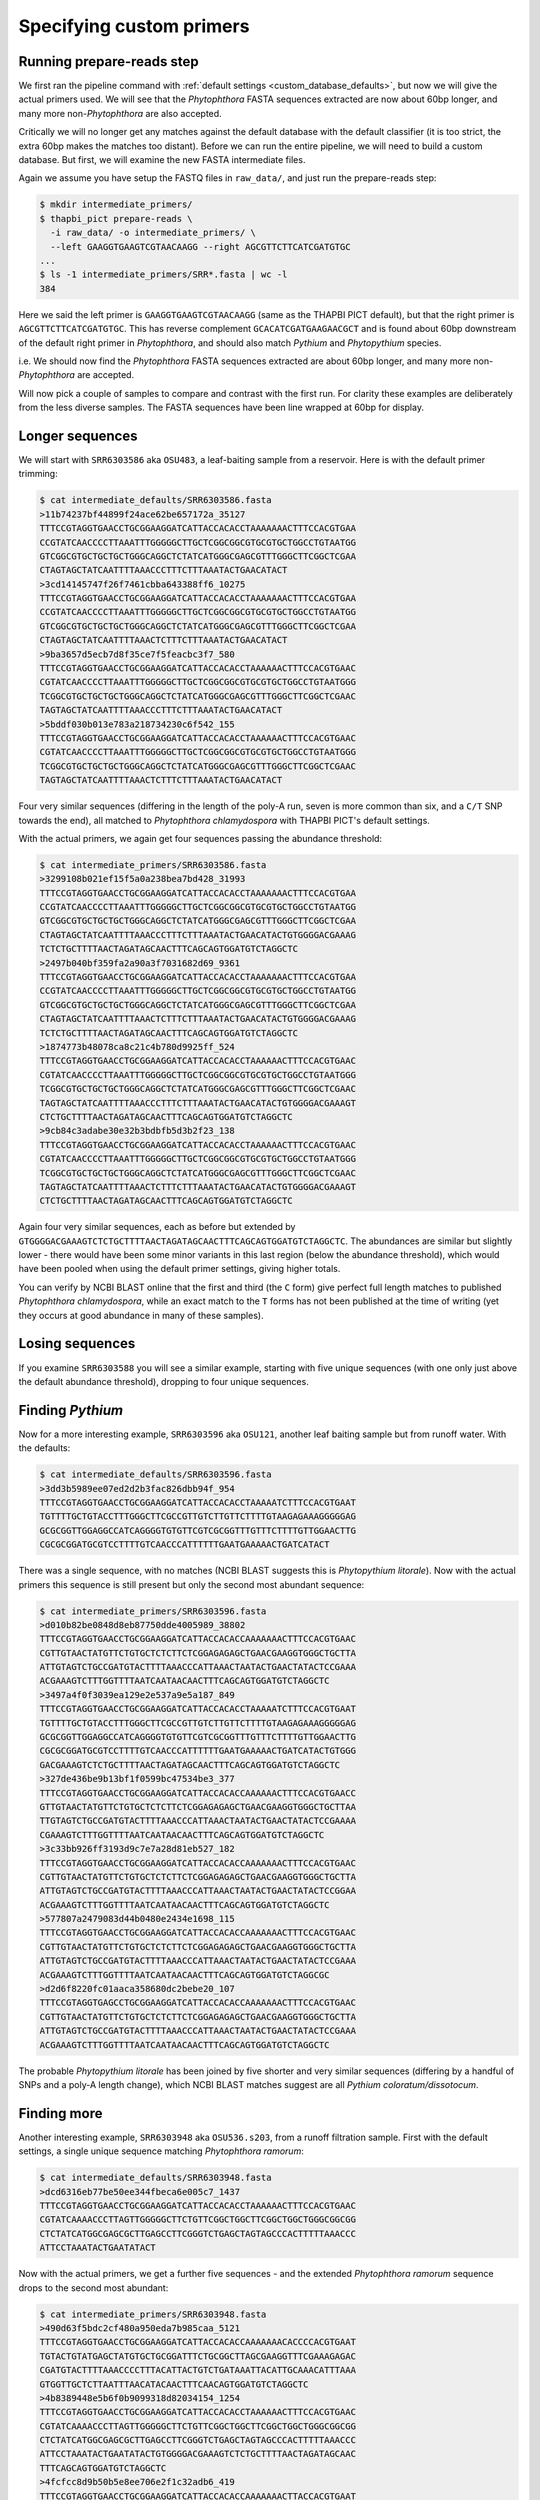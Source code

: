 
Specifying custom primers
=========================

Running prepare-reads step
--------------------------

We first ran the pipeline command with :ref:`default settings
<custom_database_defaults>`, but now we will give the
actual primers used. We will see that the *Phytophthora* FASTA sequences
extracted are now about 60bp longer, and many more non-*Phytophthora* are
also accepted.

Critically we will no longer get any matches against the default database
with the default classifier (it is too strict, the extra 60bp makes the
matches too distant). Before we can run the entire pipeline, we will need
to build a custom database. But first, we will examine the new FASTA
intermediate files.

Again we assume you have setup the FASTQ files in ``raw_data/``, and just
run the prepare-reads step:

.. code:: console

    $ mkdir intermediate_primers/
    $ thapbi_pict prepare-reads \
      -i raw_data/ -o intermediate_primers/ \
      --left GAAGGTGAAGTCGTAACAAGG --right AGCGTTCTTCATCGATGTGC
    ...
    $ ls -1 intermediate_primers/SRR*.fasta | wc -l
    384

Here we said the left primer is ``GAAGGTGAAGTCGTAACAAGG`` (same as the THAPBI
PICT default), but that the right primer is ``AGCGTTCTTCATCGATGTGC``. This has
reverse complement ``GCACATCGATGAAGAACGCT`` and is found about 60bp downstream
of the default right primer in *Phytophthora*, and should also match *Pythium*
and *Phytopythium* species.

i.e. We should now find the *Phytophthora* FASTA sequences extracted are about
60bp longer, and many more non-*Phytophthora* are accepted.

Will now pick a couple of samples to compare and contrast with the first run.
For clarity these examples are deliberately from the less diverse samples.
The FASTA sequences have been line wrapped at 60bp for display.

Longer sequences
----------------

We will start with ``SRR6303586`` aka ``OSU483``, a leaf-baiting sample from
a reservoir. Here is with the default primer trimming:

.. code:: console

    $ cat intermediate_defaults/SRR6303586.fasta
    >11b74237bf44899f24ace62be657172a_35127
    TTTCCGTAGGTGAACCTGCGGAAGGATCATTACCACACCTAAAAAAACTTTCCACGTGAA
    CCGTATCAACCCCTTAAATTTGGGGGCTTGCTCGGCGGCGTGCGTGCTGGCCTGTAATGG
    GTCGGCGTGCTGCTGCTGGGCAGGCTCTATCATGGGCGAGCGTTTGGGCTTCGGCTCGAA
    CTAGTAGCTATCAATTTTAAACCCTTTCTTTAAATACTGAACATACT
    >3cd14145747f26f7461cbba643388ff6_10275
    TTTCCGTAGGTGAACCTGCGGAAGGATCATTACCACACCTAAAAAAACTTTCCACGTGAA
    CCGTATCAACCCCTTAAATTTGGGGGCTTGCTCGGCGGCGTGCGTGCTGGCCTGTAATGG
    GTCGGCGTGCTGCTGCTGGGCAGGCTCTATCATGGGCGAGCGTTTGGGCTTCGGCTCGAA
    CTAGTAGCTATCAATTTTAAACTCTTTCTTTAAATACTGAACATACT
    >9ba3657d5ecb7d8f35ce7f5feacbc3f7_580
    TTTCCGTAGGTGAACCTGCGGAAGGATCATTACCACACCTAAAAAACTTTCCACGTGAAC
    CGTATCAACCCCTTAAATTTGGGGGCTTGCTCGGCGGCGTGCGTGCTGGCCTGTAATGGG
    TCGGCGTGCTGCTGCTGGGCAGGCTCTATCATGGGCGAGCGTTTGGGCTTCGGCTCGAAC
    TAGTAGCTATCAATTTTAAACCCTTTCTTTAAATACTGAACATACT
    >5bddf030b013e783a218734230c6f542_155
    TTTCCGTAGGTGAACCTGCGGAAGGATCATTACCACACCTAAAAAACTTTCCACGTGAAC
    CGTATCAACCCCTTAAATTTGGGGGCTTGCTCGGCGGCGTGCGTGCTGGCCTGTAATGGG
    TCGGCGTGCTGCTGCTGGGCAGGCTCTATCATGGGCGAGCGTTTGGGCTTCGGCTCGAAC
    TAGTAGCTATCAATTTTAAACTCTTTCTTTAAATACTGAACATACT

Four very similar sequences (differing in the length of the poly-A run, seven
is more common than six, and a ``C/T`` SNP towards the end), all matched to
*Phytophthora chlamydospora* with THAPBI PICT's default settings.

With the actual primers, we again get four sequences passing the abundance threshold:

.. code:: console

    $ cat intermediate_primers/SRR6303586.fasta
    >3299108b021ef15f5a0a238bea7bd428_31993
    TTTCCGTAGGTGAACCTGCGGAAGGATCATTACCACACCTAAAAAAACTTTCCACGTGAA
    CCGTATCAACCCCTTAAATTTGGGGGCTTGCTCGGCGGCGTGCGTGCTGGCCTGTAATGG
    GTCGGCGTGCTGCTGCTGGGCAGGCTCTATCATGGGCGAGCGTTTGGGCTTCGGCTCGAA
    CTAGTAGCTATCAATTTTAAACCCTTTCTTTAAATACTGAACATACTGTGGGGACGAAAG
    TCTCTGCTTTTAACTAGATAGCAACTTTCAGCAGTGGATGTCTAGGCTC
    >2497b040bf359fa2a90a3f7031682d69_9361
    TTTCCGTAGGTGAACCTGCGGAAGGATCATTACCACACCTAAAAAAACTTTCCACGTGAA
    CCGTATCAACCCCTTAAATTTGGGGGCTTGCTCGGCGGCGTGCGTGCTGGCCTGTAATGG
    GTCGGCGTGCTGCTGCTGGGCAGGCTCTATCATGGGCGAGCGTTTGGGCTTCGGCTCGAA
    CTAGTAGCTATCAATTTTAAACTCTTTCTTTAAATACTGAACATACTGTGGGGACGAAAG
    TCTCTGCTTTTAACTAGATAGCAACTTTCAGCAGTGGATGTCTAGGCTC
    >1874773b48078ca8c21c4b780d9925ff_524
    TTTCCGTAGGTGAACCTGCGGAAGGATCATTACCACACCTAAAAAACTTTCCACGTGAAC
    CGTATCAACCCCTTAAATTTGGGGGCTTGCTCGGCGGCGTGCGTGCTGGCCTGTAATGGG
    TCGGCGTGCTGCTGCTGGGCAGGCTCTATCATGGGCGAGCGTTTGGGCTTCGGCTCGAAC
    TAGTAGCTATCAATTTTAAACCCTTTCTTTAAATACTGAACATACTGTGGGGACGAAAGT
    CTCTGCTTTTAACTAGATAGCAACTTTCAGCAGTGGATGTCTAGGCTC
    >9cb84c3adabe30e32b3bdbfb5d3b2f23_138
    TTTCCGTAGGTGAACCTGCGGAAGGATCATTACCACACCTAAAAAACTTTCCACGTGAAC
    CGTATCAACCCCTTAAATTTGGGGGCTTGCTCGGCGGCGTGCGTGCTGGCCTGTAATGGG
    TCGGCGTGCTGCTGCTGGGCAGGCTCTATCATGGGCGAGCGTTTGGGCTTCGGCTCGAAC
    TAGTAGCTATCAATTTTAAACTCTTTCTTTAAATACTGAACATACTGTGGGGACGAAAGT
    CTCTGCTTTTAACTAGATAGCAACTTTCAGCAGTGGATGTCTAGGCTC


Again four very similar sequences, each as before but extended by
``GTGGGGACGAAAGTCTCTGCTTTTAACTAGATAGCAACTTTCAGCAGTGGATGTCTAGGCTC``.
The abundances are similar but slightly lower - there would have been
some minor variants in this last region (below the abundance threshold),
which would have been pooled when using the default primer settings,
giving higher totals.

You can verify by NCBI BLAST online that the first and third (the
``C`` form) give perfect full length matches to published *Phytophthora
chlamydospora*, while an exact match to the ``T`` forms has not been
published at the time of writing (yet they occurs at good abundance in
many of these samples).

Losing sequences
----------------

If you examine ``SRR6303588`` you will see a similar example,
starting with five unique sequences (with one only just above the
default abundance threshold), dropping to four unique sequences.

Finding *Pythium*
-----------------

Now for a more interesting example, ``SRR6303596`` aka ``OSU121``,
another leaf baiting sample but from runoff water. With the defaults:

.. code:: console

    $ cat intermediate_defaults/SRR6303596.fasta
    >3dd3b5989ee07ed2d2b3fac826dbb94f_954
    TTTCCGTAGGTGAACCTGCGGAAGGATCATTACCACACCTAAAAATCTTTCCACGTGAAT
    TGTTTTGCTGTACCTTTGGGCTTCGCCGTTGTCTTGTTCTTTTGTAAGAGAAAGGGGGAG
    GCGCGGTTGGAGGCCATCAGGGGTGTGTTCGTCGCGGTTTGTTTCTTTTGTTGGAACTTG
    CGCGCGGATGCGTCCTTTTGTCAACCCATTTTTTGAATGAAAAACTGATCATACT

There was a single sequence, with no matches (NCBI BLAST suggests
this is *Phytopythium litorale*). Now with the actual primers this
sequence is still present but only the second most abundant sequence:

.. code:: console

    $ cat intermediate_primers/SRR6303596.fasta
    >d010b82be0848d8eb87750dde4005989_38802
    TTTCCGTAGGTGAACCTGCGGAAGGATCATTACCACACCAAAAAAACTTTCCACGTGAAC
    CGTTGTAACTATGTTCTGTGCTCTCTTCTCGGAGAGAGCTGAACGAAGGTGGGCTGCTTA
    ATTGTAGTCTGCCGATGTACTTTTAAACCCATTAAACTAATACTGAACTATACTCCGAAA
    ACGAAAGTCTTTGGTTTTAATCAATAACAACTTTCAGCAGTGGATGTCTAGGCTC
    >3497a4f0f3039ea129e2e537a9e5a187_849
    TTTCCGTAGGTGAACCTGCGGAAGGATCATTACCACACCTAAAAATCTTTCCACGTGAAT
    TGTTTTGCTGTACCTTTGGGCTTCGCCGTTGTCTTGTTCTTTTGTAAGAGAAAGGGGGAG
    GCGCGGTTGGAGGCCATCAGGGGTGTGTTCGTCGCGGTTTGTTTCTTTTGTTGGAACTTG
    CGCGCGGATGCGTCCTTTTGTCAACCCATTTTTTGAATGAAAAACTGATCATACTGTGGG
    GACGAAAGTCTCTGCTTTTAACTAGATAGCAACTTTCAGCAGTGGATGTCTAGGCTC
    >327de436be9b13bf1f0599bc47534be3_377
    TTTCCGTAGGTGAACCTGCGGAAGGATCATTACCACACCAAAAAACTTTCCACGTGAACC
    GTTGTAACTATGTTCTGTGCTCTCTTCTCGGAGAGAGCTGAACGAAGGTGGGCTGCTTAA
    TTGTAGTCTGCCGATGTACTTTTAAACCCATTAAACTAATACTGAACTATACTCCGAAAA
    CGAAAGTCTTTGGTTTTAATCAATAACAACTTTCAGCAGTGGATGTCTAGGCTC
    >3c33bb926ff3193d9c7e7a28d81eb527_182
    TTTCCGTAGGTGAACCTGCGGAAGGATCATTACCACACCAAAAAAACTTTCCACGTGAAC
    CGTTGTAACTATGTTCTGTGCTCTCTTCTCGGAGAGAGCTGAACGAAGGTGGGCTGCTTA
    ATTGTAGTCTGCCGATGTACTTTTAAACCCATTAAACTAATACTGAACTATACTCCGGAA
    ACGAAAGTCTTTGGTTTTAATCAATAACAACTTTCAGCAGTGGATGTCTAGGCTC
    >577807a2479083d44b0480e2434e1698_115
    TTTCCGTAGGTGAACCTGCGGAAGGATCATTACCACACCAAAAAAACTTTCCACGTGAAC
    CGTTGTAACTATGTTCTGTGCTCTCTTCTCGGAGAGAGCTGAACGAAGGTGGGCTGCTTA
    ATTGTAGTCTGCCGATGTACTTTTAAACCCATTAAACTAATACTGAACTATACTCCGAAA
    ACGAAAGTCTTTGGTTTTAATCAATAACAACTTTCAGCAGTGGATGTCTAGGCGC
    >d2d6f8220fc01aaca358680dc2bebe20_107
    TTTCCGTAGGTGAGCCTGCGGAAGGATCATTACCACACCAAAAAAACTTTCCACGTGAAC
    CGTTGTAACTATGTTCTGTGCTCTCTTCTCGGAGAGAGCTGAACGAAGGTGGGCTGCTTA
    ATTGTAGTCTGCCGATGTACTTTTAAACCCATTAAACTAATACTGAACTATACTCCGAAA
    ACGAAAGTCTTTGGTTTTAATCAATAACAACTTTCAGCAGTGGATGTCTAGGCTC

The probable *Phytopythium litorale* has been joined by five shorter
and very similar sequences (differing by a handful of SNPs and a
poly-A length change), which NCBI BLAST matches suggest are all
*Pythium coloratum/dissotocum*.

Finding more
------------

Another interesting example, ``SRR6303948`` aka ``OSU536.s203``,
from a runoff filtration sample. First with the default settings,
a single unique sequence matching *Phytophthora ramorum*:

.. code:: console

    $ cat intermediate_defaults/SRR6303948.fasta
    >dcd6316eb77be50ee344fbeca6e005c7_1437
    TTTCCGTAGGTGAACCTGCGGAAGGATCATTACCACACCTAAAAAACTTTCCACGTGAAC
    CGTATCAAAACCCTTAGTTGGGGGCTTCTGTTCGGCTGGCTTCGGCTGGCTGGGCGGCGG
    CTCTATCATGGCGAGCGCTTGAGCCTTCGGGTCTGAGCTAGTAGCCCACTTTTTAAACCC
    ATTCCTAAATACTGAATATACT

Now with the actual primers, we get a further five sequences - and the
extended *Phytophthora ramorum* sequence drops to the second most abundant:

.. code:: console

    $ cat intermediate_primers/SRR6303948.fasta
    >490d63f5bdc2cf480a950eda7b985caa_5121
    TTTCCGTAGGTGAACCTGCGGAAGGATCATTACCACACCAAAAAAACACCCCACGTGAAT
    TGTACTGTATGAGCTATGTGCTGCGGATTTCTGCGGCTTAGCGAAGGTTTCGAAAGAGAC
    CGATGTACTTTTAAACCCCTTTACATTACTGTCTGATAAATTACATTGCAAACATTTAAA
    GTGGTTGCTCTTAATTTAACATACAACTTTCAACAGTGGATGTCTAGGCTC
    >4b8389448e5b6f0b9099318d82034154_1254
    TTTCCGTAGGTGAACCTGCGGAAGGATCATTACCACACCTAAAAAACTTTCCACGTGAAC
    CGTATCAAAACCCTTAGTTGGGGGCTTCTGTTCGGCTGGCTTCGGCTGGCTGGGCGGCGG
    CTCTATCATGGCGAGCGCTTGAGCCTTCGGGTCTGAGCTAGTAGCCCACTTTTTAAACCC
    ATTCCTAAATACTGAATATACTGTGGGGACGAAAGTCTCTGCTTTTAACTAGATAGCAAC
    TTTCAGCAGTGGATGTCTAGGCTC
    >4fcfcc8d9b50b5e8ee706e2f1c32adb6_419
    TTTCCGTAGGTGAACCTGCGGAAGGATCATTACCACACCAAAAAAACTTACCACGTGAAT
    CTGTACTGTTTAGTTTTGTGCTGCGTTCGAAAGGATGCGGCTAAACGAAGGTTGGCTTGA
    TTACTTCGGTAATTAGGCTGGCTGATGTACTCTTTTAAACCCCTTCATACCAAAATACTG
    ATTTATACTGTGAGAATGAAAATTCTTGCTTTTAACTAGATAACAACTTTCAACAGTGGA
    TGTCTAGGCTC
    >5f9e5ffa56d9d0eb1210c2601e9439ad_218
    TTTCCGTAGGTGAACCTGCGGAAGGATCATTGAATCTATCACAATCCACACCTGTGAACT
    TGCTTGTTGGCCTCTGCATGTGCTTCGGTATGTGCAGGTTGAGCCGATCGGATTAACTTC
    TGGTCGGCTTGGGGCCTCAACCCAATCCTCGGATTGGTTTGGGGTCGGTCTCTATTAACA
    ACCAACACCAAACCAAACTATAAAAAAACTGAGAATGGCTTAGAGCCAAACTCACTAACC
    AAGACAACTCTGAACAACGGATATCTTGGCTA
    >38a69bf6e00c66cb62c273d297092282_174
    TTTCCGTAGGTGAACCTGCGGAAGGATCATTACCACACCTAAAAACTTTCCACGTGAATC
    GTTCTATATAGCTTTGTGCTTTGCGGAAACGCGAGGCTAAGCGAAGGATTAGCAAAGTAG
    TACTTCGGTGCGAAACACTTTTCCGATGTATTTTTCAAACCCTTTTACTTATACTGAACT
    ATACTCTAAGACGAAAGTCTTGGTTTTAATCCACAACAACTTTCAGCAGTGGATGTCTAG
    GCTC

NCBI BLAST suggests the new sequences could all be *Oomycetes*, but there
are no very close matches - and some of the tenous best matches include
uncultured fungus, green algae, and even green plants.
